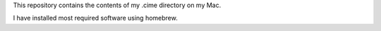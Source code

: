 This repository contains the contents of my .cime directory on my Mac.

I have installed most required software using homebrew.

